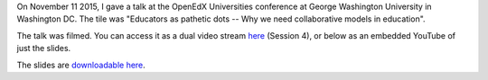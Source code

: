 .. title: OpenEdXUniversities conference in Washington DC, at GWU
.. slug: openedxuniversities-conference-in-washington-dc-at-gwu
.. date: 2015-11-26 16:20:11 UTC+01:00
.. tags: 
.. link: 
.. description: 
.. type: text
.. author: Paul-Olivier Dehaye

On November 11 2015, I gave a talk at the OpenEdX Universities conference at George Washington University in Washington DC. The tile was "Educators as pathetic dots -- Why we need collaborative models in education".

The talk was filmed. You can access it as a dual video stream `here <http://go.gwu.edu/openedx>`_ (Session 4), or below as an embedded YouTube of just the slides.


.. raw:: html

   <br>
   <center>

.. youtube:: naxaNu9FvL0 

.. raw:: html

   </center>
   <br>

The slides are `downloadable here <https://docs.google.com/presentation/d/1JRtAAjAoqcgyi4n1f5qVtDu0-Mw-cNGcM4xsALilzq8/edit?usp=sharing>`_. 

